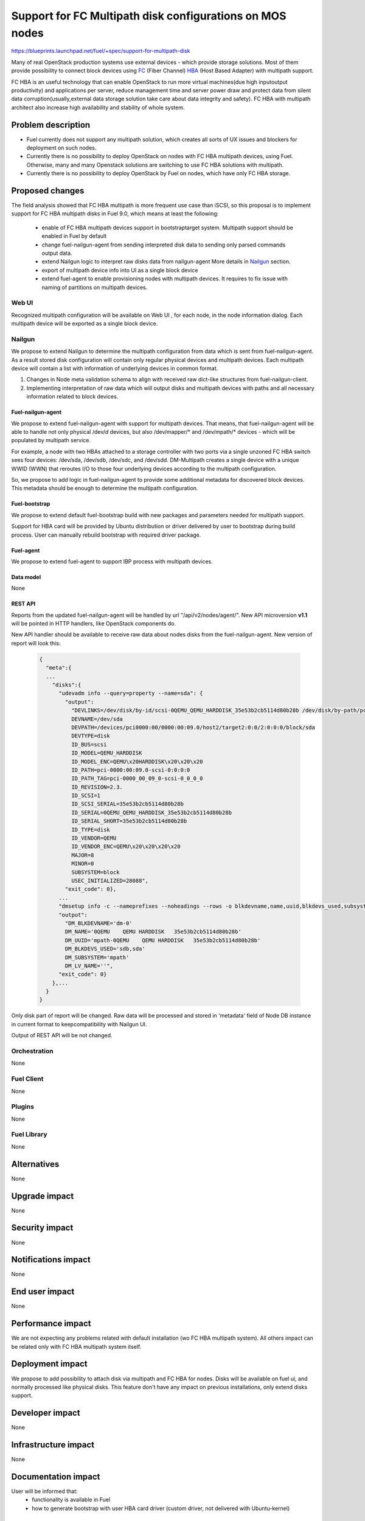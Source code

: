 ..
 This work is licensed under a Creative Commons Attribution 3.0 Unported
 License.

 http://creativecommons.org/licenses/by/3.0/legalcode

=======================================================================
Support for FC Multipath disk configurations on MOS nodes
=======================================================================

https://blueprints.launchpad.net/fuel/+spec/support-for-multipath-disk

Many of real OpenStack production systems use external devices - which provide
storage solutions. Most of them provide possibility to connect block
devices using `FC`_ (Fiber Channel) `HBA`_ (Host Based Adapter) with multipath
support.

FC HBA is an useful technology that can enable OpenStack  to run more virtual
machines(due high input\output productivity) and applications per server,
reduce management time and server power draw and protect data from silent data
corruption(usually,external data storage solution take care about data
integrity and safety). FC HBA with multipath architect also increase high
availability and stability of whole system.

-------------------
Problem description
-------------------

*   Fuel currently does not support any multipath solution, which creates all
    sorts of UX issues and blockers for deployment on such nodes.

*   Currently there is no possibility to deploy OpenStack on nodes with
    FC HBA multipath devices, using Fuel. Otherwise, many and many Openstack
    solutions are switching to use FC HBA solutions with multipath.

*   Currently there is no possibility to deploy OpenStack by Fuel on nodes,
    which have only FC HBA storage.

----------------
Proposed changes
----------------

The field analysis showed that FC HBA multipath is more frequent use case
than iSCSI, so this proposal is to implement support for FC HBA multipath
disks in Fuel 9.0, which means at least the following:

    * enable of FC HBA multipath devices support in bootstrap\target system.
      Multipath support should be enabled in Fuel by default

    * change fuel-nailgun-agent from sending interpreted disk data to sending
      only parsed commands output data.

    * extend Nailgun logic to interpret raw disks data from nailgun-agent
      More details in Nailgun_ section.

    * export of multipath device info into UI as a single block device

    * extend fuel-agent to enable provisioning nodes with multipath devices.
      It requires to fix issue with naming of partitions on multipath devices.

Web UI
======

Recognized multipath configuration will be available on Web UI , for each node,
in the node information dialog. Each multipath device will be exported as a
single block device.

Nailgun
=======

We propose to extend Nailgun to determine the multipath configuration from data
which is sent from fuel-nailgun-agent. As a result stored disk
configuration will contain only regular physical devices and multipath
devices. Each multipath device will contain a list with information of
underlying devices in common format.

#. Changes in Node meta validation schema to align with received raw
   dict-like structures from fuel-nailgun-client.

#. Implementing interpretation of raw data which will output disks and
   multipath devices with paths and all necessary information related to block
   devices.



Fuel-nailgun-agent
------------------

We propose to extend fuel-nailgun-agent with support for multipath devices.
That means, that fuel-nailgun-agent will be able to handle not only physical
/dev/*d* devices, but also /dev/mapper/* and /dev/mpath/* devices - which
will be populated by multipath service.

For example, a node with two HBAs attached to a storage controller with two
ports via a single unzoned FC HBA switch sees four devices: /dev/sda, /dev/sdb,
/dev/sdc, and /dev/sdd. DM-Multipath creates a single device with a
unique WWID (WWN) that reroutes I/O to those four underlying devices
according to the multipath configuration.

So, we propose to add logic in fuel-nailgun-agent to provide some additional
metadata for discovered block devices. This metadata should be enough to
determine the multipath configuration.

Fuel-bootstrap
--------------

We propose to extend default fuel-bootstrap build with new packages and
parameters needed for multipath support.

Support for HBA card will be provided by Ubuntu distribution or driver
delivered by user to bootstrap during build process. User can manually
rebuild bootstrap with required driver package.

Fuel-agent
----------
We propose to extend fuel-agent to support IBP process with multipath devices.

Data model
----------

None

REST API
--------

Reports from the updated fuel-nailgun-agent will be handled by url
"/api/v2/nodes/agent/". New API microversion **v1.1** will be pointed in HTTP
handlers, like OpenStack components do.

New API handler should be available to receive raw data about nodes disks from
the fuel-nailgun-agent. New version of report will look this:

  .. code-block:: json

    {
      "meta":{
      ...
        "disks":{
          "udevadm info --query=property --name=sda": {
            "output":
              "DEVLINKS=/dev/disk/by-id/scsi-0QEMU_QEMU_HARDDISK_35e53b2cb5114d80b28b /dev/disk/by-path/pci-0000:00:09.0-scsi-0:0:0:0
              DEVNAME=/dev/sda
              DEVPATH=/devices/pci0000:00/0000:00:09.0/host2/target2:0:0/2:0:0:0/block/sda
              DEVTYPE=disk
              ID_BUS=scsi
              ID_MODEL=QEMU_HARDDISK
              ID_MODEL_ENC=QEMU\x20HARDDISK\x20\x20\x20
              ID_PATH=pci-0000:00:09.0-scsi-0:0:0:0
              ID_PATH_TAG=pci-0000_00_09_0-scsi-0_0_0_0
              ID_REVISION=2.3.
              ID_SCSI=1
              ID_SCSI_SERIAL=35e53b2cb5114d80b28b
              ID_SERIAL=0QEMU_QEMU_HARDDISK_35e53b2cb5114d80b28b
              ID_SERIAL_SHORT=35e53b2cb5114d80b28b
              ID_TYPE=disk
              ID_VENDOR=QEMU
              ID_VENDOR_ENC=QEMU\x20\x20\x20\x20
              MAJOR=8
              MINOR=0
              SUBSYSTEM=block
              USEC_INITIALIZED=28088",
            "exit_code": 0},
          ...
          "dmsetup info -c --nameprefixes --noheadings --rows -o blkdevname,name,uuid,blkdevs_used,subsystem,lv_name": {
          "output":
            "DM_BLKDEVNAME='dm-0'
            DM_NAME='0QEMU    QEMU HARDDISK   35e53b2cb5114d80b28b'
            DM_UUID='mpath-0QEMU    QEMU HARDDISK   35e53b2cb5114d80b28b'
            DM_BLKDEVS_USED='sdb,sda'
            DM_SUBSYSTEM='mpath'
            DM_LV_NAME=''",
          "exit_code": 0}
        },...
      }
    }

Only disk part of report will be changed. Raw data will be processed and stored
in 'metadata' field of Node DB instance in current format to keepcompatibility
with Nailgun UI.

Output of REST API will be not changed.

Orchestration
=============

None


Fuel Client
===========

None

Plugins
=======

None


Fuel Library
============

None


------------
Alternatives
------------

None


--------------
Upgrade impact
--------------

None


---------------
Security impact
---------------

None


--------------------
Notifications impact
--------------------

None


---------------
End user impact
---------------

None

------------------
Performance impact
------------------

We are not expecting any problems related with default installation
(w\o FC HBA multipath system).
All others impact can be related only with FC HBA multipath system itself.

-----------------
Deployment impact
-----------------

We propose to add possibility to attach disk via multipath and FC HBA for nodes.
Disks will be available on fuel ui, and normally processed like physical disks.
This feature don't have any impact on previous installations, only extend
disks support.

----------------
Developer impact
----------------

None


---------------------
Infrastructure impact
---------------------

None


--------------------
Documentation impact
--------------------

User will be informed that:
    - functionality is available in Fuel

    - how to generate bootstrap with user HBA card driver
      (custom driver, not delivered with Ubuntu-kernel)


--------------
Implementation
--------------

Assignee(s)
===========

Primary assignee:
  `Szymon Banka`_

Other contributors:
  `Krzysztof Szukielojc`_
  `Sergey Slipushenko`_
  `Aleksey Zvyagintsev`_

QA engineers
  `Alexander Zatserklyany`_

Mandatory design review:
  `Alexander Gordeev`_
  `Vladimir Kozhukalov`_
  `Evgeny Li`_

Work Items
==========

- extend fuel-ui to show multipath disks
- add packages related to multipath support into default ubuntu-bootstrap image
- add fuel-nailgun-agent support for correct multipath disk discovery
- add to nailgun support for correct serialization of disks delivered by multipath
- apply blacklisting for underlying devices handled by multipath


Dependencies
============

None


-----------
Testing, QA
-----------

Proper functional tests should be implemented.


Acceptance criteria
===================

* Multipath devices automatically detected and configured during
  node bootstrap

* Host OS able to boot from FC HBA multipath disk devices

* OpenStack deployed on nodes with multipath devices

* All auto-tests implemented and merged to swarm tests


----------
References
----------

.. _`Alexander Gordeev`: https://launchpad.net/~a-gordeev
.. _`Vladimir Kozhukalov`: https://launchpad.net/~kozhukalov
.. _`Evgeny Li`: https://launchpad.net/~rustyrobot
.. _`Krzysztof Szukielojc`: https://launchpad.net/~kszukielojc
.. _`Sergey Slipushenko`: https://launchpad.net/~sslypushenko
.. _`Aleksey Zvyagintsev`: https://launchpad.net/~azvyagintsev
.. _`Szymon Banka`: https://launchpad.net/~sbanka
.. _`Alexander Zatserklyany`: https://launchpad.net/~zatserklyany
.. _`HBA`: https://en.wikipedia.org/wiki/Host_Bus_Adapter
.. _`FC`: https://en.wikipedia.org/wiki/Fibre_Channel
